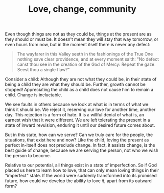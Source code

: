 :PROPERTIES:
:ID:       7DD7433B-F495-4FFC-A3ED-0FBE16A51D6B
:SLUG:     love-change-community
:END:
#+filetags: :journal:
#+title: Love, change, community

Even though things are not as they could be, things at the present are
as they should or must be. It doesn't mean they will stay that way
tomorrow, or even hours from now, but in the moment itself there is
never any defect:

#+BEGIN_QUOTE
The wayfarer in this Valley seeth in the fashionings of the True One
nothing save clear providence, and at every moment saith: "No defect
canst thou see in the creation of the God of Mercy: Repeat the gaze:
Seest thou a single flaw?"

#+END_QUOTE

Consider a child: Although they are not what they could be, in their
state of being a child they are what they should be. Further, growth
cannot be stopped! Appreciating the child as a child does not cause him
to remain a child. Change is ineluctable.

We see faults in others because we look at what is in terms of what we
think it should be. We reject it, reserving our love for another time,
another day. This rejection is a form of hate. It is a willful denial of
what is, an earnest wish that it were different. We are left tolerating
the present in a state of inward revulsion, enduring it until our
desired future comes about.

But in this state, how can we serve? Can we truly care for the people,
the situations, that exist here and now? Like the child, loving the
present as perfect in-itself does not preclude change. In fact, it
assists change, is the best guide of change, because we are serving the
person, not who we wish the person to become.

Relative to our potential, all things exist in a state of imperfection.
So if God placed us here to learn how to love, that can only mean loving
things in their "imperfect" state. If the world were suddenly
transformed into its promised future, how could we develop the ability
to love /it/, apart from its outward form?
